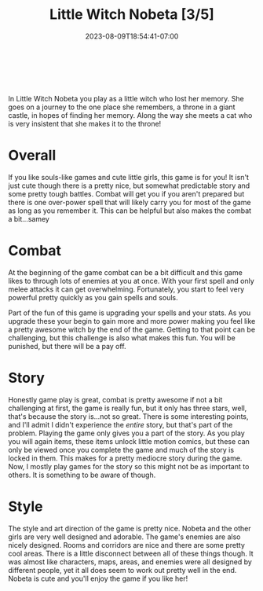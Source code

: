 #+TITLE: Little Witch Nobeta [3/5]
#+DATE: 2023-08-09T18:54:41-07:00
#+DRAFT: false
#+DESCRIPTION: Reviewing a cute game about a little loli witch that is cute!
#+TYPE: review
#+TAGS[]: review cat game cute
#+KEYWORDS[]:
#+SLUG:
#+SUMMARY: In Little Witch Nobeta you play as a little witch who lost her memory. She goes on a journey to the one place she remembers, a throne in a giant castle, in hopes of finding her memory. Along the way she meets a cat who is very insistent that she makes it to the throne!

#+BEGIN_EXPORT html
<a id="discussion" href="https://github.com/yayoi-chi/yaya-world/discussions/6" target="_new">
<img src="/~yayoi/images/rating-full.png" align="left" alt="full star">
<img src="/~yayoi/images/rating-full.png" align="left" alt="full star">
<img src="/~yayoi/images/rating-full.png" align="left" alt="full star">
<img src="/~yayoi/images/rating-empty.png" align="left" alt="empty star">
<img src="/~yayoi/images/rating-empty.png" align="left" alt="empty star">
</a>
<div style="display:block;width:40px;height:40px;margin:auto">
&nbsp;
</div>
#+END_EXPORT

In Little Witch Nobeta you play as a little witch who lost her memory. She goes on a journey to the one place she remembers, a throne in a giant castle, in hopes of finding her memory. Along the way she meets a cat who is very insistent that she makes it to the throne!
* Overall
If you like souls-like games and cute little girls, this game is for you! It isn't just cute though there is a pretty nice, but somewhat predictable story and some pretty tough battles. Combat will get you if you aren't prepared but there is one over-power spell that will likely carry you for most of the game as long as you remember it. This can be helpful but also makes the combat a bit...samey
* Combat
At the beginning of the game combat can be a bit difficult and this game likes to through lots of enemies at you at once. With your first spell and only melee attacks it can get overwhelming. Fortunately, you start to feel very powerful pretty quickly as you gain spells and souls.

Part of the fun of this game is upgrading your spells and your stats. As you upgrade these your begin to gain more and more power making you feel like a pretty awesome witch by the end of the game. Getting to that point can be challenging, but this challenge is also what makes this fun. You will be punished, but there will be a pay off.
* Story
Honestly game play is great, combat is pretty awesome if not a bit challenging at first, the game is really fun, but it only has three stars, well, that's because the story is...not so great. There is some interesting points, and I'll admit I didn't experience the /entire/ story, but that's part of the problem. Playing the game only gives you a part of the story. As you play you will again items, these items unlock little motion comics, but these can only be viewed once you complete the game and much of the story is locked in them. This makes for a pretty mediocre story during the game. Now, I mostly play games for the story so this might not be as important to others. It is something to be aware of though.
* Style
The style and art direction of the game is pretty nice. Nobeta and the other girls are very well designed and adorable. The game's enemies are also nicely designed. Rooms and corridors are nice and there are some pretty cool areas. There is a little disconnect between all of these things though. It was almost like characters, maps, areas, and enemies were all designed by different people, yet it all does seem to work out pretty well in the end. Nobeta is cute and you'll enjoy the game if you like her!
